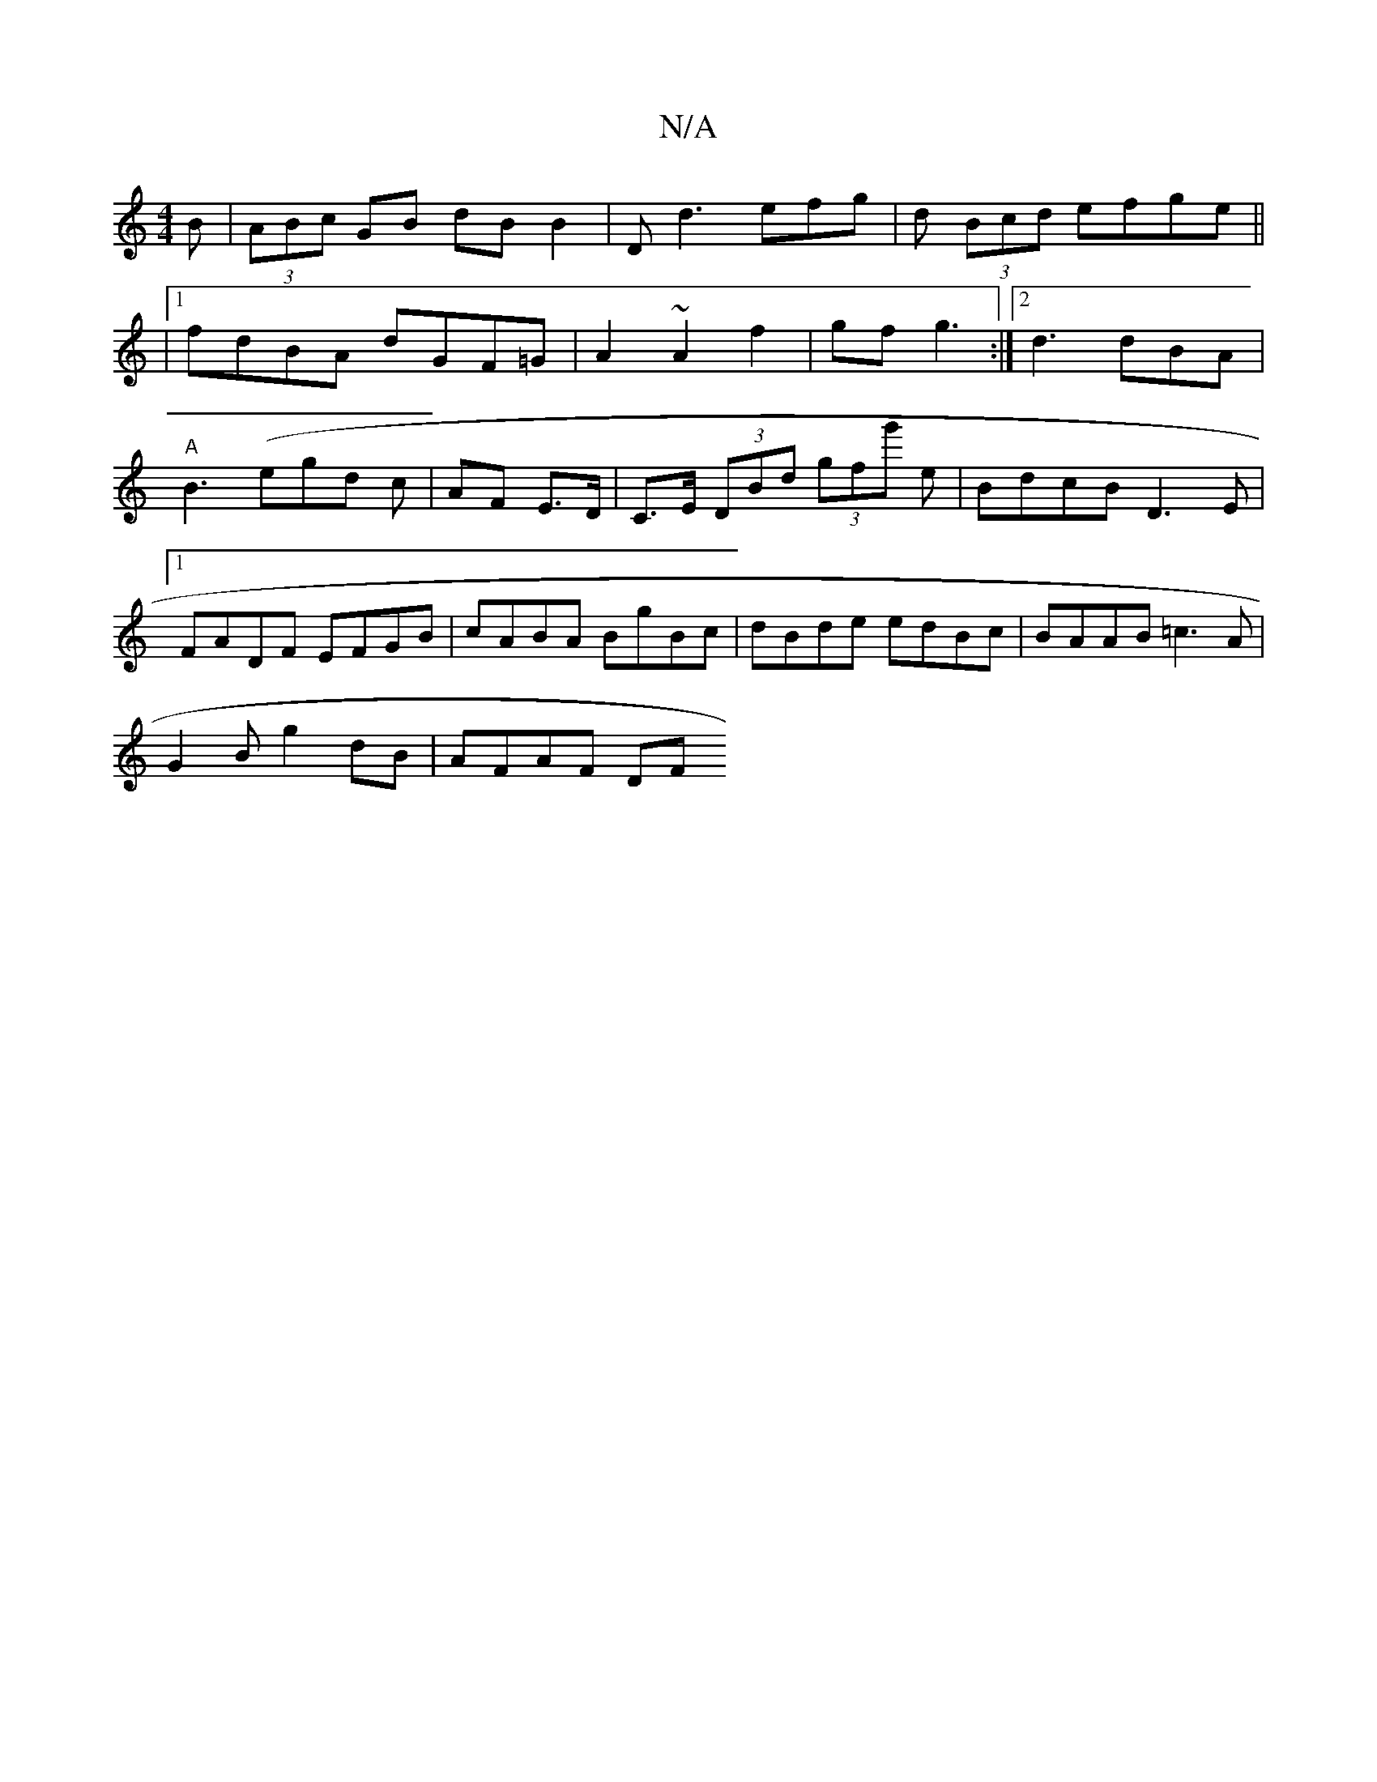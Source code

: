 X:1
T:N/A
M:4/4
R:N/A
K:Cmajor
B|(3ABc GB dB B2|D d3 efg|d (3Bcd efge||
|1 fdBA dGF=G|A2~A2 f2|gf g3 :|2 d3 dBA | "A"B3 (egd c | AF E>D | C>E (3DBd (3gfg' e|BdcB D3 E|1 FADF EFGB|cABA BgBc|dBde edBc|BAAB =c3A|
G2B1 g2 dB | AFAF DF 